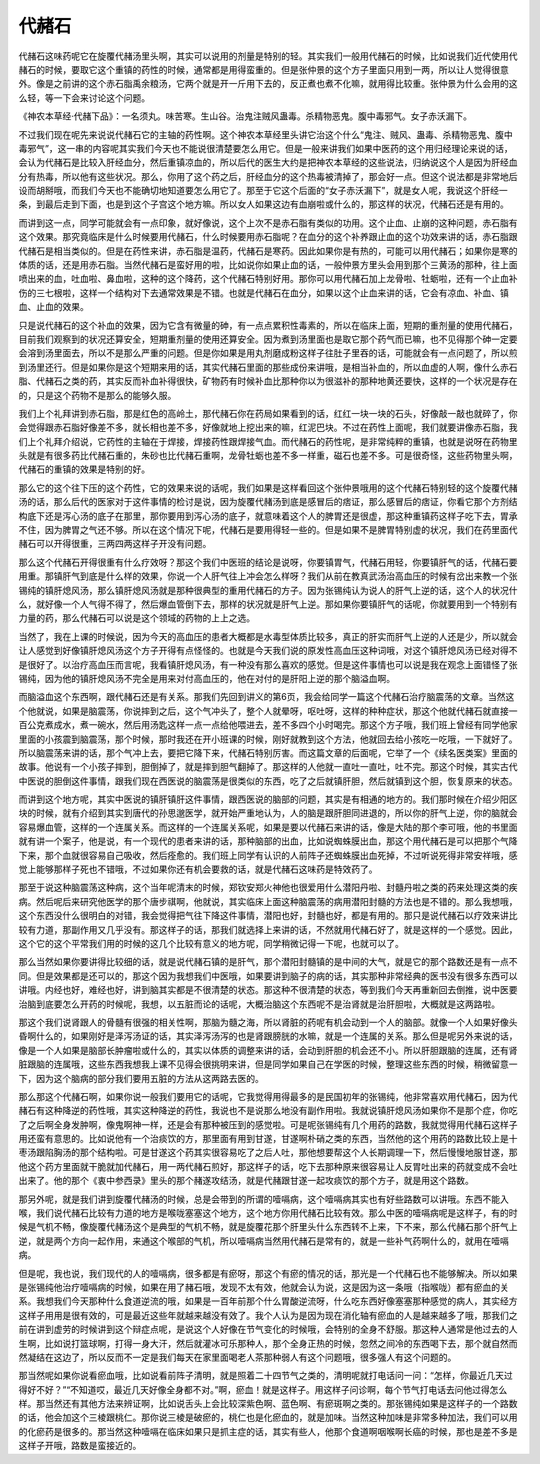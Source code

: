 代赭石
==========

代赭石这味药呢它在旋覆代赭汤里头啊，其实可以说用的剂量是特别的轻。其实我们一般用代赭石的时候，比如说我们近代使用代赭石的时候，要取它这个重镇的药性的时候，通常都是用得蛮重的。但是张仲景的这个方子里面只用到一两，所以让人觉得很意外。像是之前讲的这个赤石脂禹余粮汤，它两个就是开一斤用下去的，反正煮也煮不化嘛，就用得比较重。张仲景为什么会用的这么轻，等一下会来讨论这个问题。

《神农本草经·代赭下品》：一名须丸。味苦寒。生山谷。治鬼注贼风蛊毒。杀精物恶鬼。腹中毒邪气。女子赤沃漏下。

不过我们现在呢先来说说代赭石它的主轴的药性啊。这个神农本草经里头讲它治这个什么“鬼注、贼风、蛊毒、杀精物恶鬼、腹中毒邪气”，这一串的内容呢其实我们今天也不能说很清楚要怎么用它。但是一般来讲我们如果中医药的这个用归经理论来说的话，会认为代赭石是比较入肝经血分，然后重镇凉血的，所以后代的医生大约是把神农本草经的这些说法，归纳说这个人是因为肝经血分有热毒，所以他有这些状况。那么，你用了这个药之后，肝经血分的这个热毒被清掉了，那会好一点。但这个说法都是非常地后设而胡掰哦，而我们今天也不能确切地知道要怎么用它了。那至于它这个后面的“女子赤沃漏下”，就是女人呢，我说这个肝经一条，到最后走到下面，也是到这个子宫这个地方嘛。所以女人如果这边有血崩啦或什么的，那这样的状况，代赭石还是有用的。

而讲到这一点，同学可能就会有一点印象，就好像说，这个上次不是赤石脂有类似的功用。这个止血、止崩的这种问题，赤石脂有这个效果。那究竟临床是什么时候要用代赭石，什么时候要用赤石脂呢？在血分的这个补养跟止血的这个功效来讲的话，赤石脂跟代赭石是相当类似的。但是在药性来讲，赤石脂是温药，代赭石是寒药。因此如果你是有热的，可能可以用代赭石；如果你是寒的体质的话，还是用赤石脂。当然代赭石是蛮好用的啦，比如说你如果止血的话，一般仲景方里头会用到那个三黄汤的那种，往上面喷出来的血，吐血啦、鼻血啦，这种的这个降药，这个代赭石特别好用。那你可以用代赭石加上龙骨啦、牡蛎啦，还有一个止血补伤的三七根啦，这样一个结构对下去通常效果是不错。也就是代赭石在血分，如果以这个止血来讲的话，它会有凉血、补血、镇血、止血的效果。

只是说代赭石的这个补血的效果，因为它含有微量的砷，有一点点累积性毒素的，所以在临床上面，短期的重剂量的使用代赭石，目前我们观察到的状况还算安全，短期重剂量的使用还算安全。因为煮到汤里面也是取它那个药气而已嘛，也不见得那个砷一定要会溶到汤里面去，所以不是那么严重的问题。但是你如果是用丸剂磨成粉这样子往肚子里吞的话，可能就会有一点问题了，所以煎到汤里还行。但是如果你是这个短期来用的话，其实代赭石里面的那些成份来讲哦，是相当补血的，所以血虚的人啊，像什么赤石脂、代赭石之类的药，其实反而补血补得很快，矿物药有时候补血比那种你以为很滋补的那种地黄还要快，这样的一个状况是存在的，只是这个药物不是那么的能够久服。

我们上个礼拜讲到赤石脂，那是红色的高岭土，那代赭石你在药局如果看到的话，红红一块一块的石头，好像敲一敲也就碎了，你会觉得跟赤石脂好像差不多，就长相也差不多，好像就地上挖出来的嘛，红泥巴块。不过在药性上面呢，我们就要讲像赤石脂，我们上个礼拜介绍说，它药性的主轴在于焊接，焊接药性跟焊接气血。而代赭石的药性呢，是非常纯粹的重镇，也就是说呀在药物里头就是有很多药比代赭石重的，朱砂也比代赭石重啊，龙骨牡蛎也差不多一样重，磁石也差不多。可是很奇怪，这些药物里头啊，代赭石的重镇的效果是特别的好。

那么它的这个往下压的这个药性，它的效果来说的话呢，我们如果是这样看回这个张仲景哦用的这个代赭石特别轻的这个旋覆代赭汤的话，那么后代的医家对于这件事情的检讨是说，因为旋覆代赭汤到底是感冒后的痞证，那么感冒后的痞证，你看它那个方剂结构底下还是泻心汤的底子在那里，那你要用到泻心汤的底子，就意味着这个人的脾胃还是很虚，那这种重镇药这样子吃下去，胃承不住，因为脾胃之气还不够。所以在这个情况下呢，代赭石是要用得轻一些的。但是如果不是脾胃特别虚的状况，我们在药里面代赭石可以开得很重，三两四两这样子开没有问题。

那么这个代赭石开得很重有什么疗效呀？那这个我们中医班的结论是说呀，你要镇胃气，代赭石用轻，你要镇肝气的话，代赭石要用重。那镇肝气到底是什么样的效果，你说一个人肝气往上冲会怎么样呀？我们从前在教真武汤治高血压的时候有岔出来教一个张锡纯的镇肝熄风汤，那么镇肝熄风汤就是那种很典型的重用代赭石的方子。因为张锡纯认为说人的肝气上逆的话，这个人的状况什么，就好像一个人气得不得了，然后爆血管倒下去，那样的状况就是肝气上逆。那如果你要镇肝气的话呢，你就要用到一个特别有力量的药，那么代赭石可以说是这个领域的药物的上上之选。

当然了，我在上课的时候说，因为今天的高血压的患者大概都是水毒型体质比较多，真正的肝实而肝气上逆的人还是少，所以就会让人感觉到好像镇肝熄风汤这个方子开得有点怪怪的。也就是今天我们说的原发性高血压这种词哦，对这个镇肝熄风汤已经对得不是很好了。以治疗高血压而言呢，我看镇肝熄风汤，有一种没有那么喜欢的感觉。但是这件事情也可以说是我在观念上面错怪了张锡纯，因为他的镇肝熄风汤不完全是用来对付高血压的，他在对付的是肝阳上逆的那个脑溢血啊。

而脑溢血这个东西啊，跟代赭石还是有关系。那我们先回到讲义的第6页，我会给同学一篇这个代赭石治疗脑震荡的文章。当然这个他就说，如果是脑震荡，你说摔到之后，这个气冲头了，整个人就晕呀，呕吐呀，这样的种种症状，那这个他就代赭石就直接一百公克煮成水，煮一碗水，然后用汤匙这样一点一点给他喂进去，差不多四个小时喝完。那这个方子哦，我们班上曾经有同学他家里面的小孩震到脑震荡，那个时候，那时我还在开小班课的时候，刚好就教到这个方法，他就回去给小孩吃一吃哦，一下就好了。所以脑震荡来讲的话，那个气冲上去，要把它降下来，代赭石特别厉害。而这篇文章的后面呢，它举了一个《续名医类案》里面的故事。他说有一个小孩子摔到，胆倒掉了，就是摔到胆气翻掉了。那这样的人他就一直吐一直吐，吐不完。那这个时候，其实古代中医说的胆倒这件事情，跟我们现在西医说的脑震荡是很类似的东西，吃了之后就镇肝胆，然后就镇到这个胆，恢复原来的状态。

而讲到这个地方呢，其实中医说的镇肝镇肝这件事情，跟西医说的脑部的问题，其实是有相通的地方的。我们那时候在介绍少阳区块的时候，就有介绍到其实到唐代的孙思邈医学，就开始严重地认为，人的脑是跟肝胆同进退的，所以你的肝气上逆，你的脑就会容易爆血管，这样的一个连属关系。而这样的一个连属关系呢，如果是要以代赭石来讲的话，像是大陆的那个李可哦，他的书里面就有讲一个案子，他是说，有一个现代的患者来讲的话，那种脑部的出血，比如说蜘蛛膜出血，那这个用代赭石是可以把那个气降下来，那个血就很容易自己吸收，然后痊愈的。我们班上同学有认识的人前阵子还蜘蛛膜出血死掉，不过听说死得非常安祥哦，感觉上能够那样子死也不错哦，不过如果你还有机会要救的话，就是代赭石这味药是特效药了。

那至于说这种脑震荡这种病，这个当年呢清末的时候，郑钦安郑火神他也很爱用什么潜阳丹啦、封髓丹啦之类的药来处理这类的疾病。然后呢后来研究他医学的那个唐步祺啊，他就说，其实临床上面这种脑震荡的病用潜阳封髓的方法也是不错的。那么我想哦，这个东西没什么很明白的对错，我会觉得把气往下降这件事情，潜阳也好，封髓也好，都是有用的。那只是说代赭石以疗效来讲比较有力道，那副作用又几乎没有。那这样子的话，那我们就选择上来讲的话，不然就用代赭石好了，就是这样的一个感觉。因此，这个它的这个平常我们用的时候的这几个比较有意义的地方呢，同学稍微记得一下呢，也就可以了。

那么当然如果你要讲得比较细的话，就是说代赭石镇的是肝气，那个潜阳封髓镇的是中间的大气，就是它的那个路数还是有一点不同。但是效果都是还可以的，那这个因为我想我们中医哦，如果要讲到脑子的病的话，其实那种非常经典的医书没有很多东西可以讲哦。内经也好，难经也好，讲到脑其实都是不很清楚的状态。那这种不很清楚的状态，等到我们今天再重新回去倒推，说中医要治脑到底要怎么开药的时候呢，我想，以五脏而论的话呢，大概治脑这个东西呢不是治肾就是治肝胆啦，大概就是这两路啦。

那这个我们说肾跟人的骨髓有很强的相关性啊，那脑为髓之海，所以肾脏的药呢有机会动到一个人的脑部。就像一个人如果好像头昏啊什么的，如果刚好是泽泻汤证的话，其实泽泻汤泻的也是肾跟膀胱的水嘛，就是一个连属的关系。那么但是呢另外来说的话，像是一个人如果是脑部长肿瘤啦或什么的，其实以体质的调整来讲的话，会动到肝胆的机会还不小。所以肝胆跟脑的连属，还有肾脏跟脑的连属哦，这些东西我想我上课不见得会很挑明来讲，但是同学如果自己在学医的时候，整理这些东西的时候，稍微留意一下，因为这个脑病的部分我们要用五脏的方法从这两路去医的。

那么那这个代赭石啊，如果你说一般我们要用它的话呢，它我觉得用得最多的是民国初年的张锡纯，他非常喜欢用代赭石，因为代赭石有这种降逆的药性哦，其实这种降逆的药性，我说也不是说那么地没有副作用啦。我就说镇肝熄风汤如果你不是那个症，你吃了之后啊全身发肿啊，像鬼啊神一样，还是会有那种被压到的感觉啦。可是呢张锡纯有几个用药的路数，我就觉得用代赭石这样子用还蛮有意思的。比如说他有一个治痰饮的方，那里面有用到甘遂，甘遂啊朴硝之类的东西，当然他的这个用药的路数比较上是十枣汤跟陷胸汤的那个结构啦。可是甘遂这个药其实很容易吃了之后人吐，那他想要帮这个人长期调理一下，然后慢慢地服甘遂，那他这个药方里面就干脆就加代赭石，用一两代赭石煎好，那这样子的话，吃下去那种原来很容易让人反胃吐出来的药就变成不会吐出来了。他的那个《衷中参西录》里头的那个赭遂攻结汤，就是代赭跟甘遂一起攻痰饮的那个方子，就是用这个路数。

那另外呢，就是我们讲到旋覆代赭汤的时候，总是会带到的所谓的噎嗝病，这个噎嗝病其实也有好些路数可以讲哦。东西不能入喉，我们说代赭石比较有力道的地方是喉咙塞塞这个地方，这个地方你用代赭石比较有效。那么中医的噎嗝病呢是这样子，有的时候是气机不畅，像旋覆代赭汤这个是典型的气机不畅，就是旋覆花那个肝里头什么东西转不上来，下不来，那么代赭石那个肝气上逆，就是两个方向一起作用，来通这个喉部的气机，所以噎嗝病当然用代赭石是常有的，就是一些补气药啊什么的，就用在噎嗝病。

但是呢，我也说，我们现代的人的噎嗝病，很多都是有瘀呀，那这个有瘀的情况的话，那光是一个代赭石也不能够解决。所以如果是张锡纯他治疗噎嗝病的时候，如果在用了赭石哦，发现不太有效，他就会认为说，这是因为这一条哦（指喉咙）都有瘀血的关系。我想我们今天那种什么食道逆流的哦，如果是一百年前那个什么胃酸逆流呀，什么吃东西好像塞塞那种感觉的病人，其实经方这样子用用是很有效的，可是最近这些年就越来越没有效了。我个人认为是因为现在消化轴有瘀血的人是越来越多了哦，那我们之前在讲到虚劳的时候讲到这个辩症点呢，是说这个人好像在节气变化的时候哦，会特别的全身不舒服。那这种人通常是他过去的人生啊，比如说打篮球啊，打得一身大汗，然后就灌冰可乐那种人，那个全身正热的时候，忽然之间冷的东西喝下去，那个就自然而然凝结在这边了，所以反而不一定是我们每天在家里面喝老人茶那种弱人有这个问题哦，很多强人有这个问题的。

那当然呢如果你说看瘀血哦，比如说看前阵子清明，就是照着二十四节气之类的，清明呢就打电话问一问：“怎样，你最近几天过得好不好？”“不知道哎，最近几天好像全身都不对。”啊，瘀血！就是这样子。用这样子问诊啊，每个节气打电话去问他过得怎么样。那当然还有其他方法来辨证啊，比如说舌头上会比较深紫色啊、蓝色啊、有瘀斑啊之类的。那张锡纯如果是这样子的一个路数的话，他会加这个三棱跟桃仁。那你说三棱是破瘀的，桃仁也是化瘀血的，就是加味。当然这种加味是非常多种加法，我们可以用的化瘀药是很多的。那当然这种噎嗝在临床如果只是抓主症的话，其实有些人，他那个食道啊咽喉啊长癌的时候，那也是差不多是这样子开哦，路数是蛮接近的。
